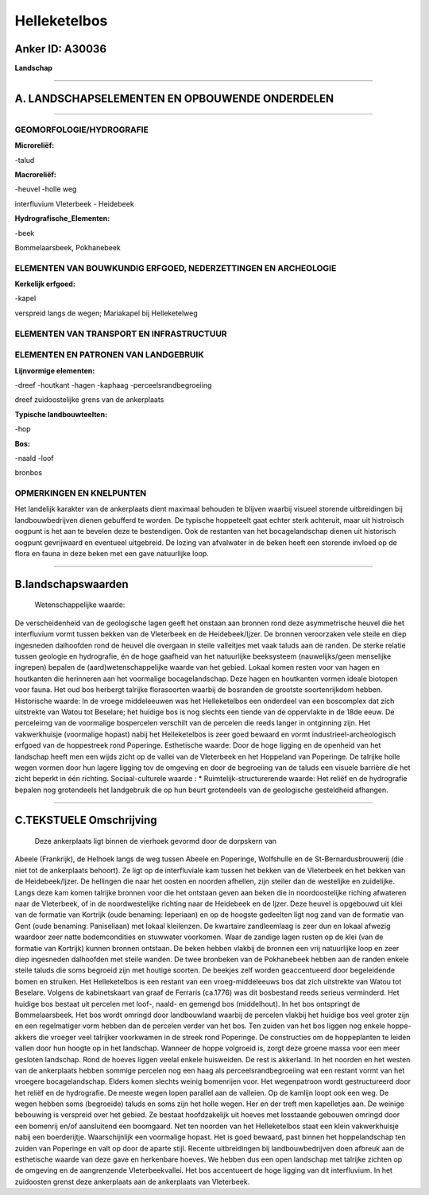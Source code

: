 Helleketelbos
=============

Anker ID: A30036
----------------

**Landschap**

--------------

A. LANDSCHAPSELEMENTEN EN OPBOUWENDE ONDERDELEN
-----------------------------------------------

--------------

GEOMORFOLOGIE/HYDROGRAFIE
~~~~~~~~~~~~~~~~~~~~~~~~~

**Microreliëf:**

-talud

 
**Macroreliëf:**

-heuvel
-holle weg

interfluvium Vleterbeek - Heidebeek

**Hydrografische\_Elementen:**

-beek

 
Bommelaarsbeek, Pokhanebeek

ELEMENTEN VAN BOUWKUNDIG ERFGOED, NEDERZETTINGEN EN ARCHEOLOGIE
~~~~~~~~~~~~~~~~~~~~~~~~~~~~~~~~~~~~~~~~~~~~~~~~~~~~~~~~~~~~~~~

**Kerkelijk erfgoed:**

-kapel

 
verspreid langs de wegen; Mariakapel bij Helleketelweg

ELEMENTEN VAN TRANSPORT EN INFRASTRUCTUUR
~~~~~~~~~~~~~~~~~~~~~~~~~~~~~~~~~~~~~~~~~

ELEMENTEN EN PATRONEN VAN LANDGEBRUIK
~~~~~~~~~~~~~~~~~~~~~~~~~~~~~~~~~~~~~

**Lijnvormige elementen:**

-dreef
-houtkant
-hagen
-kaphaag
-perceelsrandbegroeiing

dreef zuidoostelijke grens van de ankerplaats

**Typische landbouwteelten:**

-hop

 
**Bos:**

-naald
-loof

 
bronbos

OPMERKINGEN EN KNELPUNTEN
~~~~~~~~~~~~~~~~~~~~~~~~~

Het landelijk karakter van de ankerplaats dient maximaal behouden te
blijven waarbij visueel storende uitbreidingen bij landbouwbedrijven
dienen gebufferd te worden. De typische hoppeteelt gaat echter sterk
achteruit, maar uit histroisch oogpunt is het aan te bevelen deze te
bestendigen. Ook de restanten van het bocagelandschap dienen uit
historisch oogpunt gevrijwaard en eventueel uitgebreid. De lozing van
afvalwater in de beken heeft een storende invloed op de flora en fauna
in deze beken met een gave natuurlijke loop.

--------------

B.landschapswaarden
-------------------

 Wetenschappelijke waarde:
De verscheidenheid van de geologische lagen geeft het onstaan aan
bronnen rond deze asymmetrische heuvel die het interfluvium vormt tussen
bekken van de Vleterbeek en de Heidebeek/Ijzer. De bronnen veroorzaken
vele steile en diep ingesneden dalhoofden rond de heuvel die overgaan in
steile valleitjes met vaak taluds aan de randen. De sterke relatie
tussen geologie en hydrografie, én de hoge gaafheid van het natuurlijke
beeksysteem (nauwelijks/geen menselijke ingrepen) bepalen de
(aard)wetenschappelijke waarde van het gebied. Lokaal komen resten voor
van hagen en houtkanten die herinneren aan het voormalige
bocagelandschap. Deze hagen en houtkanten vormen ideale biotopen voor
fauna. Het oud bos herbergt talrijke florasoorten waarbij de bosranden
de grootste soortenrijkdom hebben.
Historische waarde:
In de vroege middeleeuwen was het Helleketelbos een onderdeel van een
boscomplex dat zich uitstrekte van Watou tot Beselare; het huidige bos
is nog slechts een tiende van de oppervlakte in de 18de eeuw. De
perceleirng van de voormalige bospercelen verschilt van de percelen die
reeds langer in ontginning zijn. Het vakwerkhuisje (voormalige hopast)
nabij het Helleketelbos is zeer goed bewaard en vormt
industrieel-archeologisch erfgoed van de hoppestreek rond Poperinge.
Esthetische waarde: Door de hoge ligging en de openheid van het
landschap heeft men een wijds zicht op de vallei van de Vleterbeek en
het Hoppeland van Poperinge. De talrijke holle wegen vormen door hun
lagere ligging tov de omgeving en door de begroeiing van de taluds een
visuele barrière die het zicht beperkt in één richting.
Sociaal-culturele waarde : \*
Ruimtelijk-structurerende waarde:
Het reliëf en de hydrografie bepalen nog grotendeels het landgebruik
die op hun beurt grotendeels van de geologische gesteldheid afhangen.

--------------

C.TEKSTUELE Omschrijving
------------------------

 Deze ankerplaats ligt binnen de vierhoek gevormd door de dorpskern van
Abeele (Frankrijk), de Helhoek langs de weg tussen Abeele en Poperinge,
Wolfshulle en de St-Bernardusbrouwerij (die niet tot de ankerplaats
behoort). Ze ligt op de interfluviale kam tussen het bekken van de
Vleterbeek en het bekken van de Heidebeek/Ijzer. De hellingen die naar
het oosten en noorden afhellen, zijn steiler dan de westelijke en
zuidelijke. Langs deze kam komen talrijke bronnen voor die het ontstaan
geven aan beken die in noordoostelijke riching afwateren naar de
Vleterbeek, of in de noordwestelijke richting naar de Heidebeek en de
Ijzer. Deze heuvel is opgebouwd uit klei van de formatie van Kortrijk
(oude benaming: Ieperiaan) en op de hoogste gedeelten ligt nog zand van
de formatie van Gent (oude benaming: Paniseliaan) met lokaal kleilenzen.
De kwartaire zandleemlaag is zeer dun en lokaal afwezig waardoor zeer
natte bodemcondities en stuwwater voorkomen. Waar de zandige lagen
rusten op de klei (van de formatie van Kortrijk) kunnen bronnen
ontstaan. De beken hebben vlakbij de bronnen een vrij natuurlijke loop
en zeer diep ingesneden dalhoofden met steile wanden. De twee bronbeken
van de Pokhanebeek hebben aan de randen enkele steile taluds die soms
begroeid zijn met houtige soorten. De beekjes zelf worden geaccentueerd
door begeleidende bomen en struiken. Het Helleketelbos is een restant
van een vroeg-middeleeuws bos dat zich uitstrekte van Watou tot
Beselare. Volgens de kabinetskaart van graaf de Ferraris (ca.1776) was
dit bosbestand reeds serieus verminderd. Het huidige bos bestaat uit
percelen met loof-, naald- en gemengd bos (middelhout). In het bos
ontspringt de Bommelaarsbeek. Het bos wordt omringd door landbouwland
waarbij de percelen vlakbij het huidige bos veel groter zijn en een
regelmatiger vorm hebben dan de percelen verder van het bos. Ten zuiden
van het bos liggen nog enkele hoppe-akkers die vroeger veel talrijker
voorkwamen in de streek rond Poperinge. De constructies om de
hoppeplanten te leiden vallen door hun hoogte op in het landschap.
Wanneer de hoppe volgroeid is, zorgt deze groene massa voor een meer
gesloten landschap. Rond de hoeves liggen veelal enkele huisweiden. De
rest is akkerland. In het noorden en het westen van de ankerplaats
hebben sommige percelen nog een haag als perceelsrandbegroeiing wat een
restant vormt van het vroegere bocagelandschap. Elders komen slechts
weinig bomenrijen voor. Het wegenpatroon wordt gestructureerd door het
reliëf en de hydrografie. De meeste wegen lopen parallel aan de
valleien. Op de kamlijn loopt ook een weg. De wegen hebben soms
(begroeide) taluds en soms zijn het holle wegen. Her en der treft men
kapelletjes aan. De weinige bebouwing is verspreid over het gebied. Ze
bestaat hoofdzakelijk uit hoeves met losstaande gebouwen omringd door
een bomenrij en/of aansluitend een boomgaard. Net ten noorden van het
Helleketelbos staat een klein vakwerkhuisje nabij een boerderijtje.
Waarschijnlijk een voormalige hopast. Het is goed bewaard, past binnen
het hoppelandschap ten zuiden van Poperinge en valt op door de aparte
stijl. Recente uitbreidingen bij landbouwbedrijven doen afbreuk aan de
esthetische waarde van deze gave en herkenbare hoeves. We hebben dus een
open landschap met talrijke zichten op de omgeving en de aangrenzende
Vleterbeekvallei. Het bos accentueert de hoge ligging van dit
interfluvium. In het zuidoosten grenst deze ankerplaats aan de
ankerplaats van Vleterbeek.
